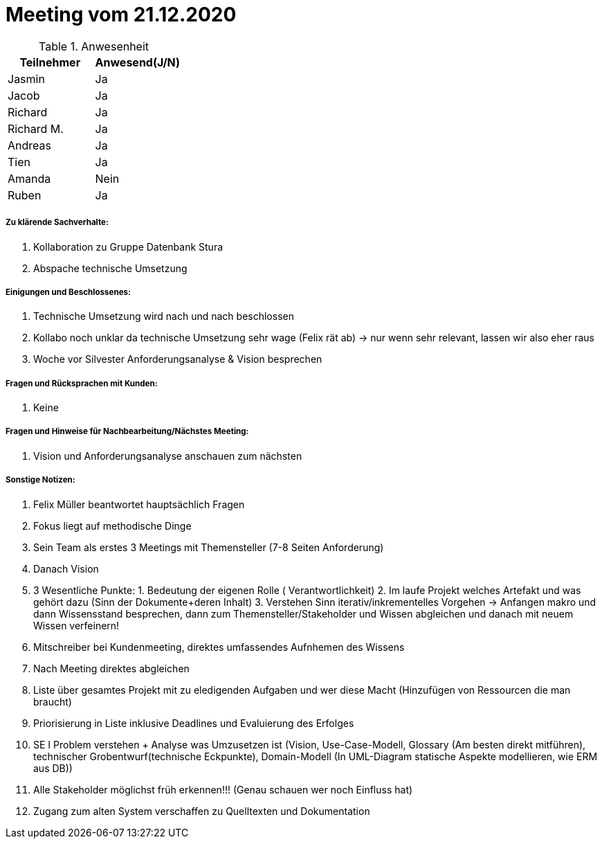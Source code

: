 = Meeting vom 21.12.2020


.Anwesenheit
|===
|*Teilnehmer* | *Anwesend(J/N)*

|Jasmin 
| Ja

|Jacob 
| Ja

|Richard
| Ja

|Richard M.
| Ja

|Andreas
| Ja

|Tien
| Ja

|Amanda
| Nein

|Ruben
| Ja

|===

===== *Zu klärende Sachverhalte:*
. Kollaboration zu Gruppe Datenbank Stura
. Abspache technische Umsetzung

===== *Einigungen und Beschlossenes:*
. Technische Umsetzung wird nach und nach beschlossen
. Kollabo noch unklar da technische Umsetzung sehr wage (Felix rät ab) -> nur wenn sehr relevant, lassen wir also eher raus
. Woche vor Silvester Anforderungsanalyse & Vision besprechen

===== *Fragen und Rücksprachen mit Kunden:*
. Keine

===== *Fragen und Hinweise für Nachbearbeitung/Nächstes Meeting:*
. Vision und Anforderungsanalyse anschauen zum nächsten 


===== *Sonstige Notizen:*
. Felix Müller beantwortet hauptsächlich Fragen
. Fokus liegt auf methodische Dinge
. Sein Team als erstes 3 Meetings mit Themensteller (7-8 Seiten Anforderung)
. Danach Vision
. 3 Wesentliche Punkte: 1. Bedeutung der eigenen Rolle ( Verantwortlichkeit) 2. Im laufe Projekt welches Artefakt und was gehört dazu (Sinn der Dokumente+deren Inhalt) 3. Verstehen Sinn iterativ/inkrementelles Vorgehen -> Anfangen makro und dann Wissensstand besprechen, dann zum Themensteller/Stakeholder und Wissen abgleichen und danach mit neuem Wissen verfeinern!
. Mitschreiber bei Kundenmeeting, direktes umfassendes Aufnhemen des Wissens
. Nach Meeting direktes abgleichen
. Liste über gesamtes Projekt mit zu eledigenden Aufgaben und wer diese Macht (Hinzufügen von Ressourcen die man braucht)
. Priorisierung in Liste inklusive Deadlines und Evaluierung des Erfolges
. SE I Problem verstehen + Analyse was Umzusetzen ist (Vision,  Use-Case-Modell, Glossary (Am besten direkt mitführen), technischer Grobentwurf(technische Eckpunkte), Domain-Modell (In UML-Diagram statische Aspekte modellieren, wie ERM aus DB))
. Alle Stakeholder möglichst früh erkennen!!! (Genau schauen wer noch Einfluss hat)
. Zugang zum alten System verschaffen zu Quelltexten und Dokumentation 
